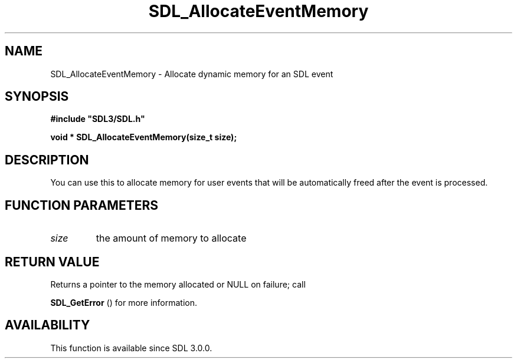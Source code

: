 .\" This manpage content is licensed under Creative Commons
.\"  Attribution 4.0 International (CC BY 4.0)
.\"   https://creativecommons.org/licenses/by/4.0/
.\" This manpage was generated from SDL's wiki page for SDL_AllocateEventMemory:
.\"   https://wiki.libsdl.org/SDL_AllocateEventMemory
.\" Generated with SDL/build-scripts/wikiheaders.pl
.\"  revision SDL-prerelease-3.0.0-3638-g5e1d9d19a
.\" Please report issues in this manpage's content at:
.\"   https://github.com/libsdl-org/sdlwiki/issues/new
.\" Please report issues in the generation of this manpage from the wiki at:
.\"   https://github.com/libsdl-org/SDL/issues/new?title=Misgenerated%20manpage%20for%20SDL_AllocateEventMemory
.\" SDL can be found at https://libsdl.org/
.de URL
\$2 \(laURL: \$1 \(ra\$3
..
.if \n[.g] .mso www.tmac
.TH SDL_AllocateEventMemory 3 "SDL 3.0.0" "SDL" "SDL3 FUNCTIONS"
.SH NAME
SDL_AllocateEventMemory \- Allocate dynamic memory for an SDL event 
.SH SYNOPSIS
.nf
.B #include \(dqSDL3/SDL.h\(dq
.PP
.BI "void * SDL_AllocateEventMemory(size_t size);
.fi
.SH DESCRIPTION
You can use this to allocate memory for user events that will be
automatically freed after the event is processed\[char46]

.SH FUNCTION PARAMETERS
.TP
.I size
the amount of memory to allocate
.SH RETURN VALUE
Returns a pointer to the memory allocated or NULL on failure; call

.BR SDL_GetError
() for more information\[char46]

.SH AVAILABILITY
This function is available since SDL 3\[char46]0\[char46]0\[char46]

